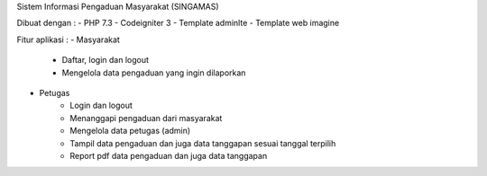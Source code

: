 Sistem Informasi Pengaduan Masyarakat (SINGAMAS)

Dibuat dengan :
- PHP 7.3
- Codeigniter 3
- Template adminlte
- Template web imagine

Fitur aplikasi :
- Masyarakat
	- Daftar, login dan logout
	- Mengelola data pengaduan yang ingin dilaporkan

- Petugas
	- Login dan logout
	- Menanggapi pengaduan dari masyarakat
	- Mengelola data petugas (admin)
	- Tampil data pengaduan dan juga data tanggapan sesuai tanggal terpilih
	- Report pdf data pengaduan dan juga data tanggapan